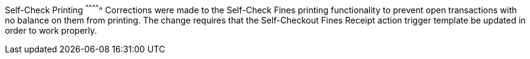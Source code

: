 Self-Check Printing
^^^^^^^^^^^^^
Corrections were made to the Self-Check Fines printing functionality
to prevent open transactions with no balance on them from printing. 
The change requires that the Self-Checkout Fines Receipt action 
trigger template be updated in order to work properly. 
